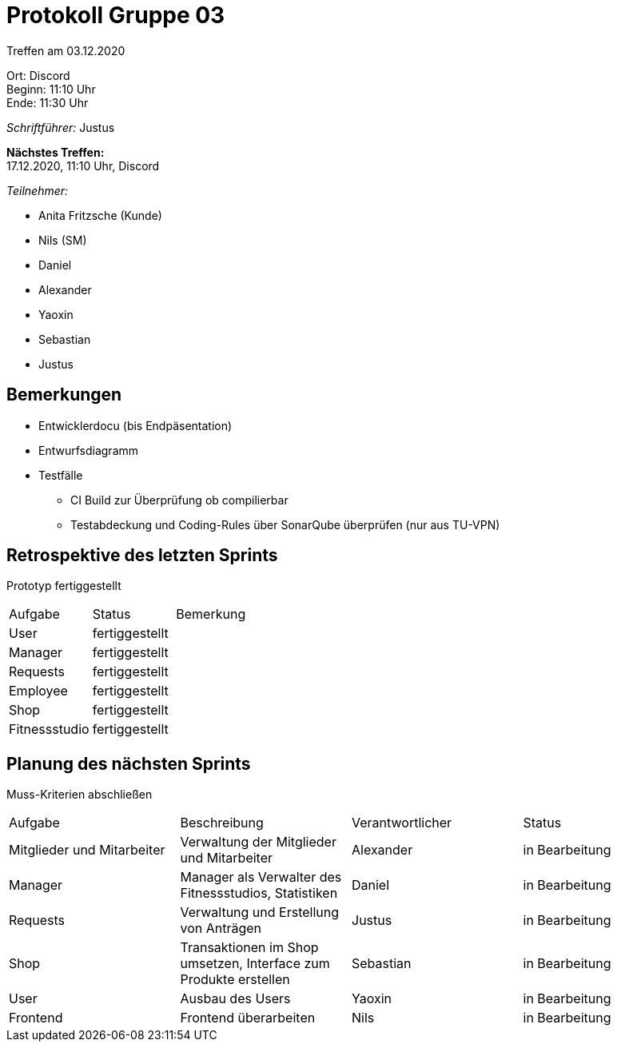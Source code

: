= Protokoll Gruppe 03

Treffen am 03.12.2020

Ort:      Discord +
Beginn:   11:10 Uhr +
Ende:     11:30 Uhr

__Schriftführer:__ Justus

*Nächstes Treffen:* +
17.12.2020, 11:10 Uhr, Discord

__Teilnehmer:__
//Tabellarisch oder Aufzählung, Kennzeichnung von Teilnehmern mit besonderer Rolle (z.B. Kunde)

- Anita Fritzsche (Kunde)
- Nils (SM)
- Daniel
- Alexander
- Yaoxin
- Sebastian
- Justus

== Bemerkungen
* Entwicklerdocu (bis Endpäsentation)
* Entwurfsdiagramm
* Testfälle
** CI Build zur Überprüfung ob compilierbar
** Testabdeckung und Coding-Rules über SonarQube überprüfen (nur aus TU-VPN)

== Retrospektive des letzten Sprints
Prototyp fertiggestellt

|===
|Aufgabe |Status |Bemerkung
|User     |fertiggestellt |
|Manager     |fertiggestellt |
|Requests     |fertiggestellt |
|Employee     |fertiggestellt |
|Shop     |fertiggestellt |
|Fitnessstudio    |fertiggestellt |  
|===


== Planung des nächsten Sprints
Muss-Kriterien abschließen

[option="headers"]
|===
|Aufgabe |Beschreibung |Verantwortlicher |Status
|Mitglieder und Mitarbeiter |Verwaltung der Mitglieder und Mitarbeiter |Alexander                |in Bearbeitung
|Manager     |Manager als Verwalter des Fitnessstudios, Statistiken |Daniel                |in Bearbeitung
|Requests     |Verwaltung und Erstellung von Anträgen |Justus                |in Bearbeitung
|Shop     |Transaktionen im Shop umsetzen, Interface zum Produkte erstellen |Sebastian                |in Bearbeitung
|User     |Ausbau des Users |Yaoxin                |in Bearbeitung
|Frontend |Frontend überarbeiten |Nils |in Bearbeitung
|===
